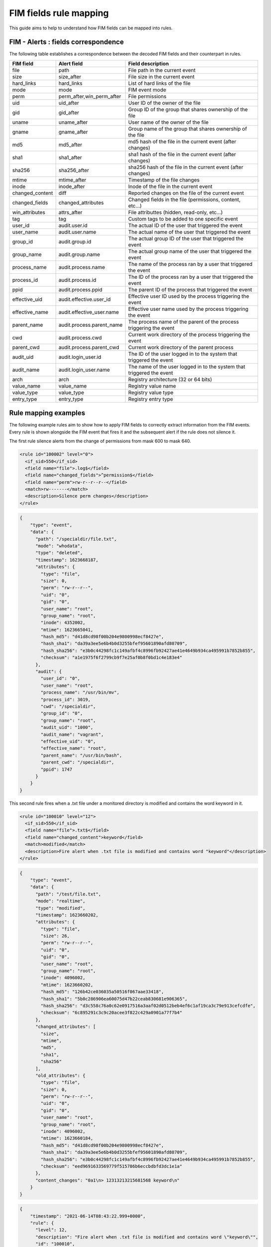 .. Copyright (C) 2021 Wazuh, Inc.

FIM fields rule mapping
=======================

This guide aims to help to understand how FIM fields can be mapped into rules.


FIM - Alerts : fields correspondence
------------------------------------

The following table establishes a correspondence between the decoded FIM fields and their counterpart in rules.

+----------------------+-----------------------------+-------------------------------------------------------------------------+
|  **FIM field**       |  **Alert field**            | **Field description**                                                   |
+======================+=============================+=========================================================================+
|  file                |  path                       |  File path in the current event                                         |
+----------------------+-----------------------------+-------------------------------------------------------------------------+
|  size                |  size_after                 |  File size in the current event                                         |
+----------------------+-----------------------------+-------------------------------------------------------------------------+
|  hard_links          |  hard_links                 |  List of hard links of the file                                         |
+----------------------+-----------------------------+-------------------------------------------------------------------------+
|  mode                |  mode                       |  FIM event mode                                                         |
+----------------------+-----------------------------+-------------------------------------------------------------------------+
|  perm                |  perm_after,win_perm_after  |  File permissions                                                       |
+----------------------+-----------------------------+-------------------------------------------------------------------------+
|  uid                 |  uid_after                  |  User ID of the owner of the file                                       |
+----------------------+-----------------------------+-------------------------------------------------------------------------+
|  gid                 |  gid_after                  |  Group ID of the group that shares ownership of the file                |
+----------------------+-----------------------------+-------------------------------------------------------------------------+
|  uname               |  uname_after                |  User name of the owner of the file                                     |
+----------------------+-----------------------------+-------------------------------------------------------------------------+
|  gname               |  gname_after                |  Group name of the group that shares ownership of the file              |
+----------------------+-----------------------------+-------------------------------------------------------------------------+
|  md5                 |  md5_after                  |  md5 hash of the file in the current event (after changes)              |
+----------------------+-----------------------------+-------------------------------------------------------------------------+
|  sha1                |  sha1_after                 |  sha1 hash of the file in the current event (after changes)             |
+----------------------+-----------------------------+-------------------------------------------------------------------------+
|  sha256              |  sha256_after               |  sha256 hash of the file in the current event (after changes)           |
+----------------------+-----------------------------+-------------------------------------------------------------------------+
|  mtime               |  mtime_after                |  Timestamp of the file changes                                          |
+----------------------+-----------------------------+-------------------------------------------------------------------------+
|  inode               |  inode_after                |  Inode of the file in the current event                                 |
+----------------------+-----------------------------+-------------------------------------------------------------------------+
|  changed_content     |  diff                       |  Reported changes on the file of the current event                      |
+----------------------+-----------------------------+-------------------------------------------------------------------------+
|  changed_fields      |  changed_attributes         |  Changed fields in the file (permissions, content, etc...)              |
+----------------------+-----------------------------+-------------------------------------------------------------------------+
|  win_attributes      |  attrs_after                |  File attributtes (hidden, read-only, etc...)                           |
+----------------------+-----------------------------+-------------------------------------------------------------------------+
|  tag                 |  tag                        |  Custom tags to be added to one specific event                          |
+----------------------+-----------------------------+-------------------------------------------------------------------------+
|  user_id             |  audit.user.id              |  The actual ID of the user that triggered the event                     |
+----------------------+-----------------------------+-------------------------------------------------------------------------+
|  user_name           |  audit.user.name            |  The actual name of the user that triggered the event                   |
+----------------------+-----------------------------+-------------------------------------------------------------------------+
|  group_id            |  audit.group.id             |  The actual group ID of the user that triggered the event               |
+----------------------+-----------------------------+-------------------------------------------------------------------------+
|  group_name          |  audit.group.name           |  The actual group name of the user that triggered the event             |
+----------------------+-----------------------------+-------------------------------------------------------------------------+
|  process_name        |  audit.process.name         |  The name of the process ran by a user that triggered the event         |
+----------------------+-----------------------------+-------------------------------------------------------------------------+
|  process_id          |  audit.process.id           |  The ID of the process ran by a user that triggered the event           |
+----------------------+-----------------------------+-------------------------------------------------------------------------+
|  ppid                |  audit.process.ppid         |  The parent ID of the process that triggered the event                  |
+----------------------+-----------------------------+-------------------------------------------------------------------------+
|  effective_uid       |  audit.effective.user_id    |  Effective user ID used by the process triggering the event             |
+----------------------+-----------------------------+-------------------------------------------------------------------------+
|  effective_name      |  audit.effective_user.name  |  Effective user name used by the process triggering the event           |
+----------------------+-----------------------------+-------------------------------------------------------------------------+
|  parent_name         |  audit.process.parent_name  |  The process name of the parent of the process triggering the event     |
+----------------------+-----------------------------+-------------------------------------------------------------------------+
|  cwd                 |  audit.process.cwd          |  Current work directory of the process triggering the event             |
+----------------------+-----------------------------+-------------------------------------------------------------------------+
|  parent_cwd          |  audit.process.parent_cwd   |  Current work directory of the parent process                           |
+----------------------+-----------------------------+-------------------------------------------------------------------------+
|  audit_uid           |  audit.login_user.id        |  The ID of the user logged in to the system that triggered the event    |
+----------------------+-----------------------------+-------------------------------------------------------------------------+
|  audit_name          |  audit.login_user.name      |  The name of the user logged in to the system that triggered the event  |
+----------------------+-----------------------------+-------------------------------------------------------------------------+
|  arch                |  arch                       |  Registry architecture (32 or 64 bits)                                  |
+----------------------+-----------------------------+-------------------------------------------------------------------------+
|  value_name          |  value_name                 |  Registry value name                                                    |
+----------------------+-----------------------------+-------------------------------------------------------------------------+
|  value_type          |  value_type                 |  Registry value type                                                    |
+----------------------+-----------------------------+-------------------------------------------------------------------------+
|  entry_type          |  entry_type                 |  Registry entry type                                                    |
+----------------------+-----------------------------+-------------------------------------------------------------------------+


Rule mapping examples
---------------------

The following example rules aim to show how to apply FIM fields to correctly extract information from the FIM
events. Every rule is shown alongside the FIM event that fires it and the subsequent alert if the rule does not silence it.

The first rule silence alerts from the change of permissions from mask 600 to  mask 640.

.. code-block:: xml

  <rule id="100002" level="0">
    <if_sid>550</if_sid>
    <field name="file">.log$</field>
    <field name="changed_fields">^permission$</field>
    <field name="perm">rw-r--r--r--</field>
    <match>rw-------</match>
    <description>Silence perm changes</description>
  </rule>

.. code-block:: console

  {
      "type": "event",
      "data": {
        "path": "/specialdir/file.txt",
        "mode": "whodata",
        "type": "deleted",
        "timestamp": 1623668187,
        "attributes": {
          "type": "file",
          "size": 0,
          "perm": "rw-r--r--",
          "uid": "0",
          "gid": "0",
          "user_name": "root",
          "group_name": "root",
          "inode": 4352002,
          "mtime": 1623665041,
          "hash_md5": "d41d8cd98f00b204e9800998ecf8427e",
          "hash_sha1": "da39a3ee5e6b4b0d3255bfef95601890afd80709",
          "hash_sha256": "e3b0c44298fc1c149afbf4c8996fb92427ae41e4649b934ca495991b7852b855",
          "checksum": "a1e1975f6f2799cb9f7e25af0b8f0bd1c4e183e4"
        },
        "audit": {
          "user_id": "0",
          "user_name": "root",
          "process_name": "/usr/bin/mv",
          "process_id": 3019,
          "cwd": "/specialdir",
          "group_id": "0",
          "group_name": "root",
          "audit_uid": "1000",
          "audit_name": "vagrant",
          "effective_uid": "0",
          "effective_name": "root",
          "parent_name": "/usr/bin/bash",
          "parent_cwd": "/specialdir",
          "ppid": 1747
        }
      }
  }


This second rule fires when a .txt file under a monitored directory is modified and contains the word keyword in it.

.. code-block:: xml

  <rule id="100010" level="12">
    <if_sid>550</if_sid>
    <field name="file">.txt$</field>
    <field name="changed_content">keyword</field>
    <match>modified</match>
    <description>Fire alert when .txt file is modified and contains word "keyword"</description>
  </rule>


.. code-block:: console

  {
      "type": "event",
      "data": {
        "path": "/test/file.txt",
        "mode": "realtime",
        "type": "modified",
        "timestamp": 1623660202,
        "attributes": {
          "type": "file",
          "size": 26,
          "perm": "rw-r--r--",
          "uid": "0",
          "gid": "0",
          "user_name": "root",
          "group_name": "root",
          "inode": 4096002,
          "mtime": 1623660202,
          "hash_md5": "126b42ce036035a50516f067aae33418",
          "hash_sha1": "5b0c286906ea60075d47b22ceab830681e906365",
          "hash_sha256": "d3c558c76a0c62e0917516a3aaf02d0512beb4ef6c1af19ca3c79e913cefcdfe",
          "checksum": "6c895291c3c9c20acee3f822c429a0901a77f7b4"
        },
        "changed_attributes": [
          "size",
          "mtime",
          "md5",
          "sha1",
          "sha256"
        ],
        "old_attributes": {
          "type": "file",
          "size": 0,
          "perm": "rw-r--r--",
          "uid": "0",
          "gid": "0",
          "user_name": "root",
          "group_name": "root",
          "inode": 4096002,
          "mtime": 1623660184,
          "hash_md5": "d41d8cd98f00b204e9800998ecf8427e",
          "hash_sha1": "da39a3ee5e6b4b0d3255bfef95601890afd80709",
          "hash_sha256": "e3b0c44298fc1c149afbf4c8996fb92427ae41e4649b934ca495991b7852b855",
          "checksum": "eed9691633569779f515786b6eccbdbfd3dc1e1a"
        },
        "content_changes": "0a1\n> 12313213215681568 keyword\n"
      }
  }

.. code-block:: console

  {
      "timestamp": "2021-06-14T08:43:22.999+0000",
      "rule": {
        "level": 12,
        "description": "Fire alert when .txt file is modified and contains word \"keyword\"",
        "id": "100010",
        "firedtimes": 1,
        "mail": true,
        "groups": [
          "local",
          "syslog",
          "sshd"
        ]
      },
      "agent": {
        "id": "004",
        "name": "ubuntu201",
        "ip": "10.0.2.15"
      },
      "manager": {
        "name": "ubuntu20"
      },
      "id": "1623660202.17987",
      "full_log": "File '/test/file.txt' modified\nMode: realtime\nChanged attributes: size,mtime,md5,sha1,sha256\nSize changed from '0' to '26'\nOld modification time was: '1623660184', now it is '1623660202'\nOld md5sum was: 'd41d8cd98f00b204e9800998ecf8427e'\nNew md5sum is : '126b42ce036035a50516f067aae33418'\nOld sha1sum was: 'da39a3ee5e6b4b0d3255bfef95601890afd80709'\nNew sha1sum is : '5b0c286906ea60075d47b22ceab830681e906365'\nOld sha256sum was: 'e3b0c44298fc1c149afbf4c8996fb92427ae41e4649b934ca495991b7852b855'\nNew sha256sum is : 'd3c558c76a0c62e0917516a3aaf02d0512beb4ef6c1af19ca3c79e913cefcdfe'\n",
      "syscheck": {
        "path": "/test/file.txt",
        "mode": "realtime",
        "size_before": "0",
        "size_after": "26",
        "perm_after": "rw-r--r--",
        "uid_after": "0",
        "gid_after": "0",
        "md5_before": "d41d8cd98f00b204e9800998ecf8427e",
        "md5_after": "126b42ce036035a50516f067aae33418",
        "sha1_before": "da39a3ee5e6b4b0d3255bfef95601890afd80709",
        "sha1_after": "5b0c286906ea60075d47b22ceab830681e906365",
        "sha256_before": "e3b0c44298fc1c149afbf4c8996fb92427ae41e4649b934ca495991b7852b855",
        "sha256_after": "d3c558c76a0c62e0917516a3aaf02d0512beb4ef6c1af19ca3c79e913cefcdfe",
        "uname_after": "root",
        "gname_after": "root",
        "mtime_before": "2021-06-14T08:43:04",
        "mtime_after": "2021-06-14T08:43:22",
        "inode_after": 4096002,
        "diff": "0a1\n> 12313213215681568 keyword\n",
        "changed_attributes": [
          "size",
          "mtime",
          "md5",
          "sha1",
          "sha256"
        ],
        "event": "modified"
      },
      "decoder": {
        "name": "syscheck_integrity_changed"
      },
      "location": "syscheck"
  }

In the next example, the rule silence the deletion of files by the windows explorer.exe process with admin privileges.

.. code-block:: xml

  <rule id="100011" level="0">
    <if_sid>553</if_sid>
    <field name="process_name">explorer.exe$</field>
    <field name="uname">Administradores$</field>
    <match>deleted</match>
    <description>Silence delete events triggered by windows explorer with admin privileges</description>
  </rule>


.. code-block:: console

  {
      "type": "event",
      "data": {
        "path": "c:\\test\\adasdasd.txt",
        "version": 2,
        "mode": "whodata",
        "type": "deleted",
        "timestamp": 1623666683,
        "attributes": {
          "type": "file",
          "size": 40,
          "perm": "Administradores (allowed): delete|read_control|write_dac|write_owner|synchronize|read_data|write_data|append_data|read_ea|write_ea|execute|read_attributes|write_attributes, SYSTEM (allowed): delete|read_control|write_dac|write_owner|synchronize|read_data|write_data|append_data|read_ea|write_ea|execute|read_attributes|write_attributes, Usuarios (allowed): read_control|synchronize|read_data|read_ea|execute|read_attributes, Usuarios autentificados (allowed): delete|read_control|synchronize|read_data|write_data|append_data|read_ea|write_ea|execute|read_attributes|write_attributes",
          "uid": "S-1-5-32-544",
          "user_name": "Administradores",
          "inode": 0,
          "mtime": 1623408349,
          "hash_md5": "786e0bf0ffc3c466b19d4e68d7c6f155",
          "hash_sha1": "99028323b4d6b4b2db9c7fc73d3887163598865c",
          "hash_sha256": "c0fc9e1e16ea610b3627af0b91eb623ac74dfde6943e40361de9a3447fed81b4",
          "attributes": "ARCHIVE",
          "checksum": "9384acf30012c15bd72f5ca435b4b0d41ec55ae2"
        },
        "audit": {
          "user_id": "S-1-5-21-3527455827-79240758-596275861-1001",
          "user_name": "jmv74211",
          "process_name": "C:\\Windows\\explorer.exe",
          "process_id": 2484
        }
      }
  }


The last rule aims to silence any alert coming from a file created with touch command and the following restrictions: the
father directory of the file is /specialdir, the group id and effective uid of the user adding the file are 0, the audit_uid
of the user is 1000 and his audit name is vagrant.

.. code-block:: xml

  <rule id="100012" level="0">
    <if_sid>554</if_sid>
    <field name="parent_cwd">/specialdir</field>
    <field name="process_name">/usr/bin/touch</field>
    <field name="group_id">0</field>
    <field name="effective_uid">0</field>
    <field name="audit_name">vagrant</field>
    <field name="audit_uid">1000</field>
    <match>added</match>
    <description>Silence added event created with touch command in parent's current directory /specialdir with group ID 0,
    effective user ID 0, audit ID 1000 and audit user name vagrant</description>
  </rule>


.. code-block:: console

  {
      "type": "event",
      "data": {
          "path": "/specialdir/file.txt",
          "mode": "whodata",
          "type": "added",
          "timestamp": 1623665041,
          "attributes": {
            "type": "file",
            "size": 0,
            "perm": "rw-r--r--",
            "uid": "0",
            "gid": "0",
            "user_name": "root",
            "group_name": "root",
            "inode": 4352002,
            "mtime": 1623665041,
            "hash_md5": "d41d8cd98f00b204e9800998ecf8427e",
            "hash_sha1": "da39a3ee5e6b4b0d3255bfef95601890afd80709",
            "hash_sha256": "e3b0c44298fc1c149afbf4c8996fb92427ae41e4649b934ca495991b7852b855",
            "checksum": "a1e1975f6f2799cb9f7e25af0b8f0bd1c4e183e4"
          },
          "audit": {
            "user_id": "0",
            "user_name": "root",
            "process_name": "/usr/bin/touch",
            "process_id": 53794,
            "cwd": "/specialdir",
            "group_id": "0",
            "group_name": "root",
            "audit_uid": "1000",
            "audit_name": "vagrant",
            "effective_uid": "0",
            "effective_name": "root",
            "parent_name": "/usr/bin/bash",
            "parent_cwd": "/specialdir",
            "ppid": 44025
          }
      }
  }
